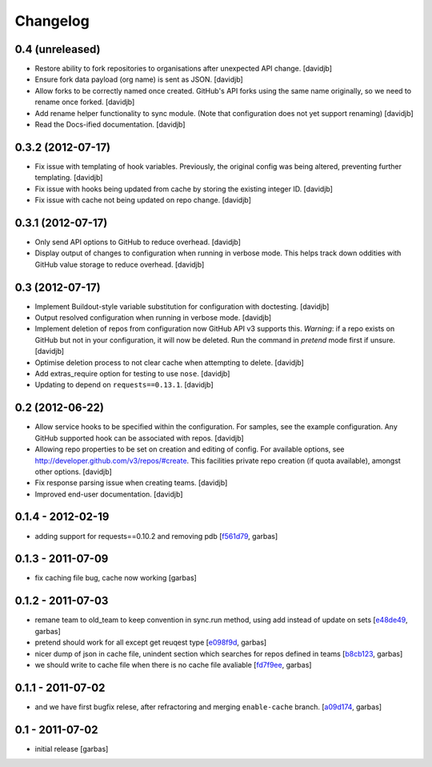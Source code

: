 Changelog
=========

0.4 (unreleased)
----------------

- Restore ability to fork repositories to organisations after unexpected
  API change.
  [davidjb]
- Ensure fork data payload (org name) is sent as JSON.
  [davidjb]
- Allow forks to be correctly named once created. GitHub's API forks using
  the same name originally, so we need to rename once forked.
  [davidjb]
- Add rename helper functionality to sync module. (Note that configuration 
  does not yet support renaming)
  [davidjb]
- Read the Docs-ified documentation.
  [davidjb]


0.3.2 (2012-07-17)
------------------

- Fix issue with templating of hook variables. Previously,
  the original config was being altered, preventing further
  templating.
  [davidjb]
- Fix issue with hooks being updated from cache by storing the
  existing integer ID.
  [davidjb]
- Fix issue with cache not being updated on repo change.
  [davidjb]


0.3.1 (2012-07-17)
------------------

- Only send API options to GitHub to reduce overhead.
  [davidjb]
- Display output of changes to configuration when running in verbose 
  mode. This helps track down oddities with GitHub value storage to
  reduce overhead.
  [davidjb]


0.3 (2012-07-17)
----------------

- Implement Buildout-style variable substitution for configuration with
  doctesting. 
  [davidjb]
- Output resolved configuration when running in verbose mode.
  [davidjb]
- Implement deletion of repos from configuration now GitHub API v3 
  supports this. *Warning*: if a repo exists on GitHub but not in 
  your configuration, it will now be deleted. Run the command in
  `pretend` mode first if unsure.
  [davidjb]
- Optimise deletion process to not clear cache when attempting to 
  delete.
  [davidjb]
- Add extras_require option for testing to use ``nose``.
  [davidjb]
- Updating to depend on ``requests==0.13.1``.
  [davidjb] 


0.2 (2012-06-22)
----------------

- Allow service hooks to be specified within the configuration.
  For samples, see the example configuration. Any GitHub supported
  hook can be associated with repos.
  [davidjb]
- Allowing repo properties to be set on creation and editing of config.
  For available options, see http://developer.github.com/v3/repos/#create.
  This facilities private repo creation (if quota available), amongst other
  options.
  [davidjb]
- Fix response parsing issue when creating teams.
  [davidjb]
- Improved end-user documentation.
  [davidjb]

0.1.4 - 2012-02-19
------------------

- adding support for requests==0.10.2 and removing pdb
  [`f561d79`_, garbas]

0.1.3 - 2011-07-09
------------------

- fix caching file bug, cache now working
  [garbas]

0.1.2 - 2011-07-03
------------------

- remane team to old_team to keep convention in sync.run method, using
  add instead of update on sets
  [`e48de49`_, garbas]
- pretend should work for all except get reuqest type
  [`e098f9d`_, garbas]
- nicer dump of json in cache file, unindent section which searches for
  repos defined in teams
  [`b8cb123`_, garbas]
- we should write to cache file when there is no cache file avaliable
  [`fd7f9ee`_, garbas]

0.1.1 - 2011-07-02
------------------

- and we have first bugfix relese, after refractoring and merging
  ``enable-cache`` branch.
  [`a09d174`_, garbas]


0.1 - 2011-07-02
----------------

- initial release
  [garbas]

.. _`f561d79`: https://github.com/garbas/github-collective/commit/f561d79
.. _`e48de49`: https://github.com/garbas/github-collective/commit/e48de49
.. _`e098f9d`: https://github.com/garbas/github-collective/commit/e098f9d
.. _`b8cb123`: https://github.com/garbas/github-collective/commit/b8cb123
.. _`fd7f9ee`: https://github.com/garbas/github-collective/commit/fd7f9ee
.. _`a09d174`: https://github.com/garbas/github-collective/commit/a09d174

